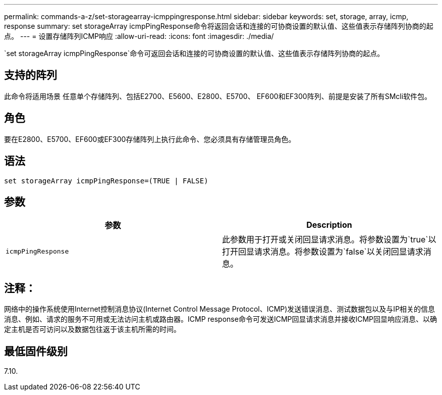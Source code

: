 ---
permalink: commands-a-z/set-storagearray-icmppingresponse.html 
sidebar: sidebar 
keywords: set, storage, array, icmp, response 
summary: set storageArray icmpPingResponse命令将返回会话和连接的可协商设置的默认值、这些值表示存储阵列协商的起点。 
---
= 设置存储阵列ICMP响应
:allow-uri-read: 
:icons: font
:imagesdir: ./media/


[role="lead"]
`set storageArray icmpPingResponse`命令可返回会话和连接的可协商设置的默认值、这些值表示存储阵列协商的起点。



== 支持的阵列

此命令将适用场景 任意单个存储阵列、包括E2700、E5600、E2800、E5700、 EF600和EF300阵列、前提是安装了所有SMcli软件包。



== 角色

要在E2800、E5700、EF600或EF300存储阵列上执行此命令、您必须具有存储管理员角色。



== 语法

[listing]
----
set storageArray icmpPingResponse=(TRUE | FALSE)
----


== 参数

[cols="2*"]
|===
| 参数 | Description 


 a| 
`icmpPingResponse`
 a| 
此参数用于打开或关闭回显请求消息。将参数设置为`true`以打开回显请求消息。将参数设置为`false`以关闭回显请求消息。

|===


== 注释：

网络中的操作系统使用Internet控制消息协议(Internet Control Message Protocol、ICMP)发送错误消息、测试数据包以及与IP相关的信息消息、例如、请求的服务不可用或无法访问主机或路由器。ICMP response命令可发送ICMP回显请求消息并接收ICMP回显响应消息、以确定主机是否可访问以及数据包往返于该主机所需的时间。



== 最低固件级别

7.10.
